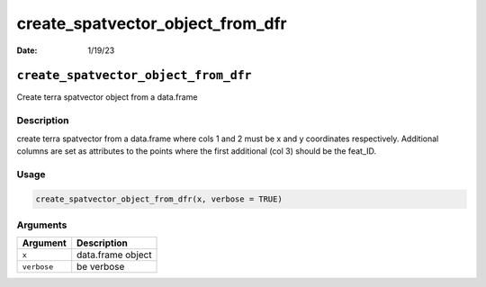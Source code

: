 =================================
create_spatvector_object_from_dfr
=================================

:Date: 1/19/23

``create_spatvector_object_from_dfr``
=====================================

Create terra spatvector object from a data.frame

Description
-----------

create terra spatvector from a data.frame where cols 1 and 2 must be x
and y coordinates respectively. Additional columns are set as attributes
to the points where the first additional (col 3) should be the feat_ID.

Usage
-----

.. code:: r

   create_spatvector_object_from_dfr(x, verbose = TRUE)

Arguments
---------

=========== =================
Argument    Description
=========== =================
``x``       data.frame object
``verbose`` be verbose
=========== =================
